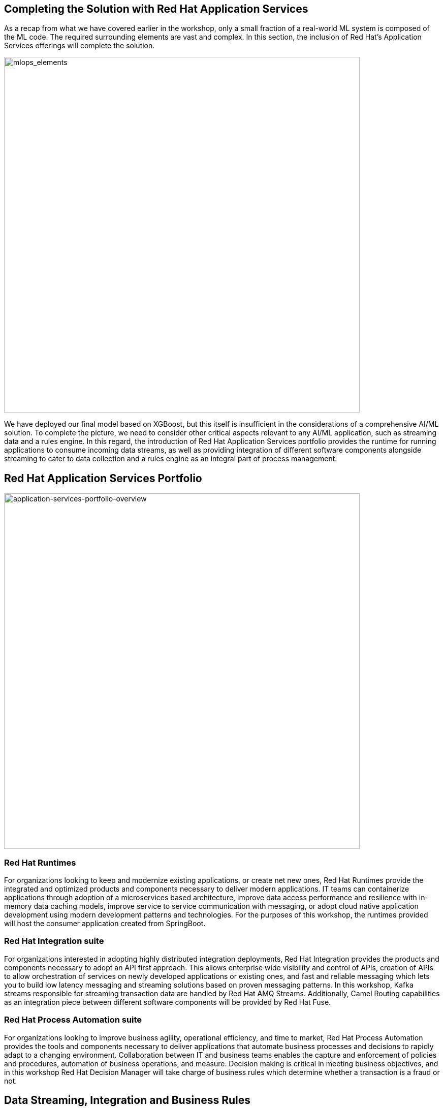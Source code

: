 == Completing the Solution with Red Hat Application Services

As a recap from what we have covered earlier in the workshop, only a small fraction of a real-world ML system is composed of the ML code. The required surrounding elements are vast and complex. In this section, the inclusion of Red Hat’s Application Services offerings will complete the solution.

image::mlops-continuous-delivery-and-automation-pipelines-in-machine-learning-elements.png[mlops_elements, 700w]

We have deployed our final model based on XGBoost, but this itself is insufficient in the considerations of a comprehensive AI/ML solution. To complete the picture, we need to consider other critical aspects relevant to any AI/ML application, such as streaming data and a rules engine. In this regard, the introduction of Red Hat Application Services portfolio provides the runtime for running applications to consume incoming data streams, as well as providing integration of different software components alongside streaming to cater to data collection and a rules engine as an integral part of process management.

== Red Hat Application Services Portfolio

image::application-services-portfolio-overview.png[application-services-portfolio-overview, 700w]

=== Red Hat Runtimes

For organizations looking to keep and modernize existing applications, or create net­ new ones, Red Hat Runtimes provide the integrated and optimized products and components necessary to deliver modern applications. IT teams can containerize applications through adoption of a microservices ­based architecture, improve data access performance and resilience with in­ memory data caching models, improve service ­to ­service communication with messaging, or adopt cloud­ native application development using modern development patterns and technologies. For the purposes of this workshop, the runtimes provided will host the consumer application created from SpringBoot.

=== Red Hat Integration suite
 
For organizations interested in adopting highly distributed integration deployments, Red Hat Integration provides the products and components necessary to adopt an API ­first approach. This allows enterprise ­wide visibility and control of APIs, creation of APIs to allow orchestration of services on newly developed applications or existing ones, and fast and reliable messaging which lets you to build low­ latency messaging and streaming solutions based on proven messaging patterns. In this workshop, Kafka streams responsible for streaming transaction data are handled by Red Hat AMQ Streams. Additionally, Camel Routing capabilities as an integration piece between different software components will be provided by Red Hat Fuse.

=== Red Hat Process Automation suite
For organizations looking to improve business agility, operational efficiency, and time to market, Red Hat Process Automation provides the tools and components necessary to deliver applications that automate business processes and decisions to rapidly adapt to a changing environment. Collaboration between IT and business teams enables the capture and enforcement of policies and procedures, automation of business operations, and measure. Decision making is critical in meeting business objectives, and in this workshop Red Hat Decision Manager will take charge of business rules which determine whether a transaction is a fraud or not. 


== Data Streaming, Integration and Business Rules

Data streaming to ensure the nature of data stays current, integration piecing different software components, business rules to accomplish business objectives, all these are crucial in any enterprise AI/ML setup, and in this section we will be covering how all these fit into the workshop we have been working on till now and how having the right middleware solution is centerpiece to ensuring all these separate components work cohesively.

=== Middleware Workflow


In this workshop, transactions are kept in a CSV format which is streamed over to Kafka. To determine the authenticity of the conducted transactions. we are interested as to how many of these transactions are fraudulent. Consumer application contains a Camel Router which routes the data as messages around to different components for processing and eventual output.

image::middleware-workflow.png[middleware-workflow, 700w]

. Credit card transactions will be streamed to Kafka 

. The Camel router will consume the transactions from Kafka broker. 

. The first stop the transaction data is routed to is the Python Model, which outputs a probability score as an indication of the transaction being fraudulent or not. The probability score is returned back to the consumer application.

. Next, the consumer application routes the probability score to Red Hat Decision Manager, based on a threshold which determines whether the transaction is a fraud or not and returns an outcome (Fraud/No Fraud) to the consumer application.

. The consumer application will route the outcome (Fraud/No Fraud) to a Web application to display the results so that users will be able to view.

=== Sending Data To Kafka

We will use Jupyter Notebook `{{USER_MODEL_REPO_NAME}}/notebooks/4 kafka.ipyb` to send transactions to Kafka.

Begin by logging into JupyterHub.

Your user name will be `{{  USER_ID }}` and password is
`{{  OPENSHIFT_USER_PASSWORD }}`.

After sending the transactions, you can now go to the http://webnotifications-{{USER_ID}}-prod.{{ROUTE_SUBDOMAIN}}[notification^] page to see the end results.

image::notifications.png[notifications, 500]

Based on the probability score returned from the model, Red Hat Decision Manager is a 
business rules management system (BRMS) that will decide whether a transaction is a fraud or not. 

Red Hat Decision Manager 7 is a powerful, scalable open source business rules management system that includes business resource optimization and complex event processing (CEP) technology. It helps organizations capture business logic and develop applications that automate business decisions.

image::decision-flow-chart.png[decision-flow-chart, 700w]


== Future Enhancements

So far what we have seen is how Red Hat AMQ reliably delivers a high-performance streaming of data, whereas Decision Manager configures the business rules to determine whether a transaction is deemed to be fraudulent or not. While this may suffice for certain operations in reality, there is also scope for enhancements to cater to business requirements taking on a more sophisticated nature.
 
=== Decision Making 


Decision Manager can be used to by introducing individual business processes for handling different kinds of potential fraudulent transactions

image::business-process-demo.png[business-process-demo, 700w]

Image source: https://github.com/ruivieira/ccfd-demo/[ruivieria-ccfd-demo^]

Here, a process is instantiated with the transaction's data and it is consumed by the CustomerNotification node. The CustomerNotification node sends a message to the <CUSTOMER-OUTGOING> Kafka topic with the customer's id and the transaction's id. This message is picked by the notification service, which will send an appropriate notification (email, SMS, etc)

In the event where a customer response is not received, there is the potential of a fraudulent transaction, which will be determined after the process of a fraud investigation. In the event where verification is done by the customer, the request is deemed to be non fraudulent, though further customization can be done to investigate any fraud even if the transaction is being approved. The customer’s response determines whether a transaction is fraudulent or not, which means the outcome does not only depend on the output generated from the system, an enhancement from what we have done so far in the workshop. 
 
=== Feedback loop 
The customer’s response can be retained to provide a feedback loop to the training data set to further improve the quality of existing models and address any change in the environment of the data we are collecting from.
  
 
===  Kubernetes-native Java Runtime
Quarkus: Quarkus is a Kubernetes-native Java stack that combines some of the best and most widely-used existing Java libraries with new techniques and technologies that result in Java applications that are extremely small and fast to start. Quarkus-based applications can consume <1/10th the memory and start 300x faster compared with those on traditional Java stacks and can be potentially adopted as part of software setup to significantly bolster its capabilities. 

== Wrap Up

In this workshop, we have successfully carried out an end to end lifecycle delivery of a fraud detection application. OpenShift provides the enterprise container platform where models are created as images that are immutable, to cater to the reproducibility of results and ensure consistency of the software stack , all these protected with inherent security that comes out of the box from the platform.

Additionally, the NVIDIA GPU Operator is part of the Red Hat Certified Operator Catalog to automate the management of all NVIDIA software components needed to provision the GPU required in the process. To complete the picture, Red Hat AMQ streams enable a high-performance delivery of data streams while Red Hat Decision Manager to handle any associated complex event processing.

We used tools such as 

- JupyterHub from OpenDataHub to provision instances of JupyterNotebooks to create source code and visualize data, as well as building, training and testing models.

-  CodeReady Workspaces to develop the model and deploy code.

- OpenShift Pipelines to build container images from models which have been developed and trained, and push them to Nexus registry after for eventual deployment. 

- Using Seldon to deploy the model onto OpenShift using GitOps(ArgoCD) methodology

- For the purposes of monitoring and observability, metric collection is done by Prometheus, which uses Grafana to help users visualize and explore the metrics collected.

Getting all these tools to work cohesively together help to bring about the principles of Continuous Integration (validation of datasets and code base), Continuous Delivery (ensuring that models backed by quality assurance are constantly available in production) and Continuous Testing (retraining and serving models), practices essential to driving MLOps in any environment. With all the appropriate tooling in place, we are offered a view of how the application of DevOps principles in the realm of MLOps helps to increase automation in an environment traditionally fraught with manual processes and difficulty with getting different systems to work cohesively, and subsequently primed to increase the quality of production ML.

While data science models play a critical role in modern businesses, we have seen how it is part of a larger picture consisting of many other important moving parts, and the cohesive integration of all involved components deterministic to the successful delivery of business objectives. With the right infrastructure and practice in place, MLOps empowers Data Science and IT teams to collaborate seamlessly in ways previously thought to be impossible and builds the foundation for agile practices that improve the quality of ML productions while addressing business and regulatory requirements.
